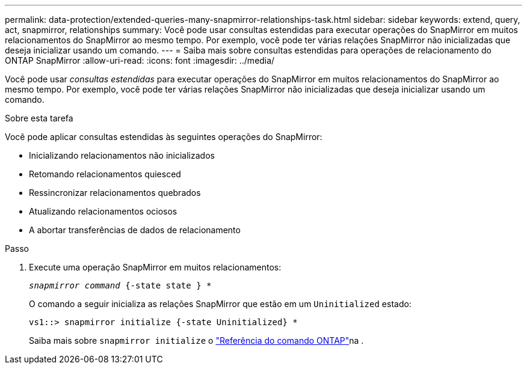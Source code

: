 ---
permalink: data-protection/extended-queries-many-snapmirror-relationships-task.html 
sidebar: sidebar 
keywords: extend, query, act, snapmirror, relationships 
summary: Você pode usar consultas estendidas para executar operações do SnapMirror em muitos relacionamentos do SnapMirror ao mesmo tempo. Por exemplo, você pode ter várias relações SnapMirror não inicializadas que deseja inicializar usando um comando. 
---
= Saiba mais sobre consultas estendidas para operações de relacionamento do ONTAP SnapMirror
:allow-uri-read: 
:icons: font
:imagesdir: ../media/


[role="lead"]
Você pode usar _consultas estendidas_ para executar operações do SnapMirror em muitos relacionamentos do SnapMirror ao mesmo tempo. Por exemplo, você pode ter várias relações SnapMirror não inicializadas que deseja inicializar usando um comando.

.Sobre esta tarefa
Você pode aplicar consultas estendidas às seguintes operações do SnapMirror:

* Inicializando relacionamentos não inicializados
* Retomando relacionamentos quiesced
* Ressincronizar relacionamentos quebrados
* Atualizando relacionamentos ociosos
* A abortar transferências de dados de relacionamento


.Passo
. Execute uma operação SnapMirror em muitos relacionamentos:
+
`_snapmirror command_ {-state state } *`

+
O comando a seguir inicializa as relações SnapMirror que estão em um `Uninitialized` estado:

+
[listing]
----
vs1::> snapmirror initialize {-state Uninitialized} *
----
+
Saiba mais sobre `snapmirror initialize` o link:https://docs.netapp.com/us-en/ontap-cli/snapmirror-initialize.html["Referência do comando ONTAP"^]na .


